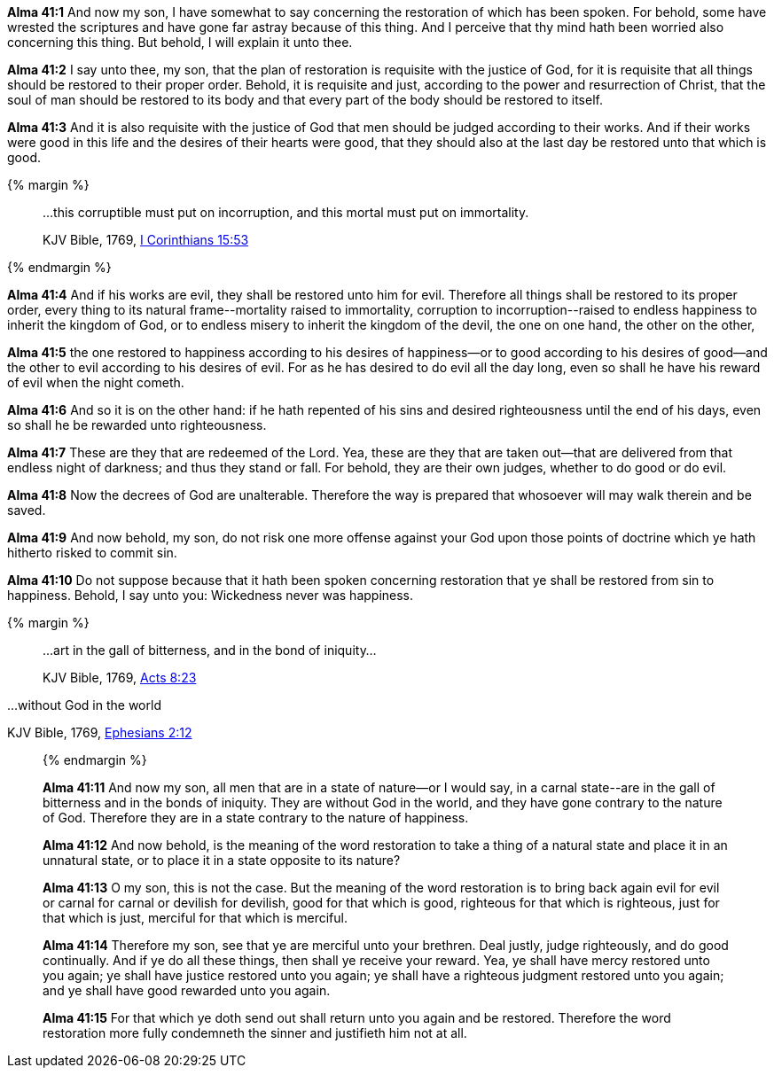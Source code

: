 *Alma 41:1* And now my son, I have somewhat to say concerning the restoration of which has been spoken. For behold, some have wrested the scriptures and have gone far astray because of this thing. And I perceive that thy mind hath been worried also concerning this thing. But behold, I will explain it unto thee.

*Alma 41:2* I say unto thee, my son, that the plan of restoration is requisite with the justice of God, for it is requisite that all things should be restored to their proper order. Behold, it is requisite and just, according to the power and resurrection of Christ, that the soul of man should be restored to its body and that every part of the body should be restored to itself.

*Alma 41:3* And it is also requisite with the justice of God that men should be judged according to their works. And if their works were good in this life and the desires of their hearts were good, that they should also at the last day be restored unto that which is good.

{% margin %}
____

...this corruptible must put on incorruption, and this mortal must put on immortality.

[small]#KJV Bible, 1769, http://www.kingjamesbibleonline.org/1-Corinthians-Chapter-15/[I Corinthians 15:53]#
____
{% endmargin %}

*Alma 41:4* And if his works are evil, they shall be restored unto him for evil. Therefore all things shall be restored to its proper order, every thing to its natural frame--[highlight-orange]#mortality raised to immortality, corruption to incorruption#--raised to endless happiness to inherit the kingdom of God, or to endless misery to inherit the kingdom of the devil, the one on one hand, the other on the other,

*Alma 41:5* the one restored to happiness according to his desires of happiness--or to good according to his desires of good--and the other to evil according to his desires of evil. For as he has desired to do evil all the day long, even so shall he have his reward of evil when the night cometh.

*Alma 41:6* And so it is on the other hand: if he hath repented of his sins and desired righteousness until the end of his days, even so shall he be rewarded unto righteousness.

*Alma 41:7* These are they that are redeemed of the Lord. Yea, these are they that are taken out--that are delivered from that endless night of darkness; and thus they stand or fall. For behold, they are their own judges, whether to do good or do evil.

*Alma 41:8* Now the decrees of God are unalterable. Therefore the way is prepared that whosoever will may walk therein and be saved.

*Alma 41:9* And now behold, my son, do not risk one more offense against your God upon those points of doctrine which ye hath hitherto risked to commit sin.

*Alma 41:10* Do not suppose because that it hath been spoken concerning restoration that ye shall be restored from sin to happiness. Behold, I say unto you: Wickedness never was happiness.

{% margin %}
____

...art in the gall of bitterness, and in the bond of iniquity...

[small]#KJV Bible, 1769, http://www.kingjamesbibleonline.org/Acts-Chapter-8/[Acts 8:23]#

____

...without God in the world

[small]#KJV Bible, 1769, http://www.kingjamesbibleonline.org/Ephesians-Chapter-2/[Ephesians 2:12]#
____
{% endmargin %}

*Alma 41:11* And now my son, all men that are in a state of nature--or I would say, in a carnal state--[highlight-orange]#are in the gall of bitterness and in the bonds of iniquity#. They are [highlight-orange]#without God in the world#, and they have gone contrary to the nature of God. Therefore they are in a state contrary to the nature of happiness.

*Alma 41:12* And now behold, is the meaning of the word restoration to take a thing of a natural state and place it in an unnatural state, or to place it in a state opposite to its nature?

*Alma 41:13* O my son, this is not the case. But the meaning of the word restoration is to bring back again evil for evil or carnal for carnal or devilish for devilish, good for that which is good, righteous for that which is righteous, just for that which is just, merciful for that which is merciful.

*Alma 41:14* Therefore my son, see that ye are merciful unto your brethren. Deal justly, judge righteously, and do good continually. And if ye do all these things, then shall ye receive your reward. Yea, ye shall have mercy restored unto you again; ye shall have justice restored unto you again; ye shall have a righteous judgment restored unto you again; and ye shall have good rewarded unto you again.

*Alma 41:15* For that which ye doth send out shall return unto you again and be restored. Therefore the word restoration more fully condemneth the sinner and justifieth him not at all.

